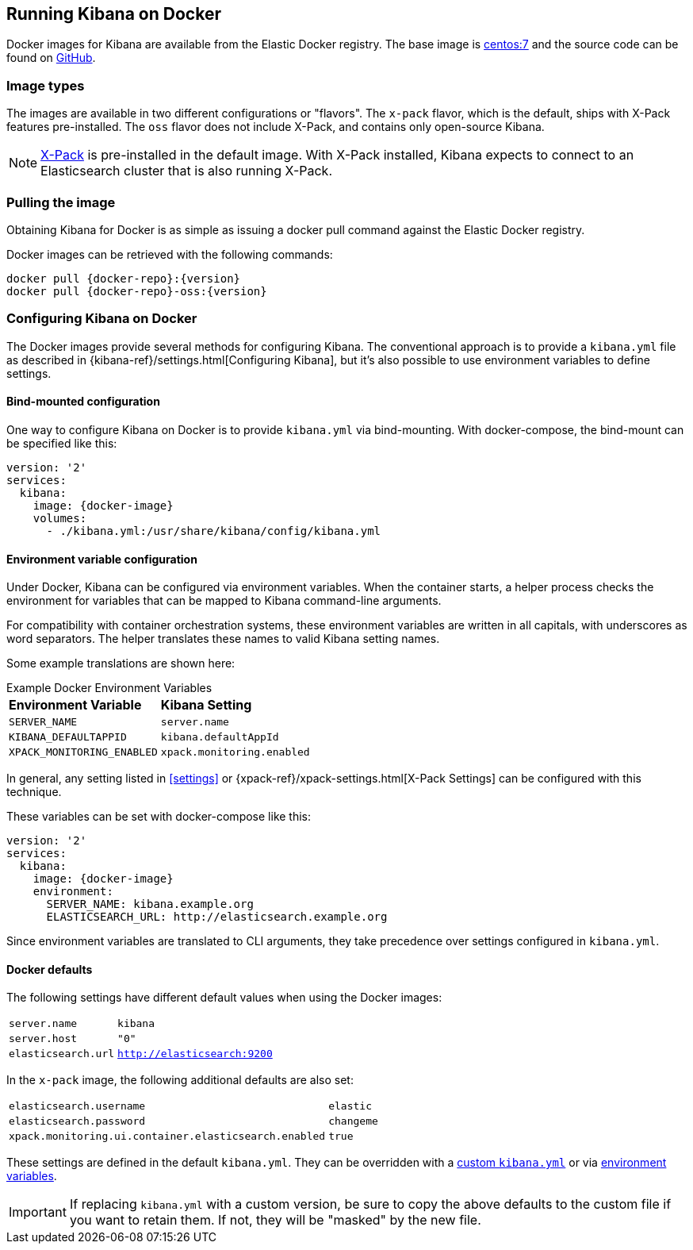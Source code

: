 [[docker]]
== Running Kibana on Docker
Docker images for Kibana are available from the Elastic Docker registry. The
base image is https://hub.docker.com/_/centos/[centos:7] and the source code
can be found on
https://github.com/elastic/kibana-docker/tree/{branch}[GitHub].

=== Image types

The images are available in two different configurations or "flavors". The
`x-pack` flavor, which is the default, ships with X-Pack features
pre-installed. The `oss` flavor does not include X-Pack, and contains only
open-source Kibana.

NOTE: https://www.elastic.co/guide/en/x-pack/current/index.html[X-Pack] is
pre-installed in the default image. With X-Pack installed, Kibana expects to
connect to an Elasticsearch cluster that is also running X-Pack.

=== Pulling the image
Obtaining Kibana for Docker is as simple as issuing a +docker pull+ command
against the Elastic Docker registry.

ifeval::["{release-state}"=="unreleased"]

However, version {version} of Kibana has not yet been released, so no Docker
image is currently available for this version.

endif::[]

ifeval::["{release-state}"!="unreleased"]

Docker images can be retrieved with the following commands:

["source","txt",subs="attributes"]
--------------------------------------------
docker pull {docker-repo}:{version}
docker pull {docker-repo}-oss:{version}
--------------------------------------------

endif::[]

=== Configuring Kibana on Docker

The Docker images provide several methods for configuring Kibana. The
conventional approach is to provide a `kibana.yml` file as described in
{kibana-ref}/settings.html[Configuring Kibana], but it's also possible to use
environment variables to define settings.

[[docker-bind-mount-config]]
==== Bind-mounted configuration

One way to configure Kibana on Docker is to provide `kibana.yml` via bind-mounting.
With +docker-compose+, the bind-mount can be specified like this:

["source","yaml",subs="attributes"]
--------------------------------------------
version: '2'
services:
  kibana:
    image: {docker-image}
    volumes:
      - ./kibana.yml:/usr/share/kibana/config/kibana.yml
--------------------------------------------

[[docker-env-config]]
==== Environment variable configuration

Under Docker, Kibana can be configured via environment variables. When
the container starts, a helper process checks the environment for variables that
can be mapped to Kibana command-line arguments.

For compatibility with container orchestration systems, these
environment variables are written in all capitals, with underscores as
word separators. The helper translates these names to valid
Kibana setting names.

Some example translations are shown here:

.Example Docker Environment Variables
[horizontal]
**Environment Variable**:: **Kibana Setting**
`SERVER_NAME`:: `server.name`
`KIBANA_DEFAULTAPPID`:: `kibana.defaultAppId`
`XPACK_MONITORING_ENABLED`:: `xpack.monitoring.enabled`

In general, any setting listed in <<settings>> or
{xpack-ref}/xpack-settings.html[X-Pack Settings] can be configured
with this technique.

These variables can be set with +docker-compose+ like this:

["source","yaml",subs="attributes"]
----------------------------------------------------------
version: '2'
services:
  kibana:
    image: {docker-image}
    environment:
      SERVER_NAME: kibana.example.org
      ELASTICSEARCH_URL: http://elasticsearch.example.org
----------------------------------------------------------

Since environment variables are translated to CLI arguments, they take
precedence over settings configured in `kibana.yml`.

==== Docker defaults
The following settings have different default values when using the Docker
images:

[horizontal]
`server.name`:: `kibana`
`server.host`:: `"0"`
`elasticsearch.url`:: `http://elasticsearch:9200`

In the `x-pack` image, the following additional defaults are also set:

[horizontal]
`elasticsearch.username`:: `elastic`
`elasticsearch.password`:: `changeme`
`xpack.monitoring.ui.container.elasticsearch.enabled`:: `true`

These settings are defined in the default `kibana.yml`. They can be overridden
with a <<docker-bind-mount-config,custom `kibana.yml`>> or via
<<docker-env-config,environment variables>>.

IMPORTANT: If replacing `kibana.yml` with a custom version, be sure to copy the
above defaults to the custom file if you want to retain them. If not, they will
be "masked" by the new file.
